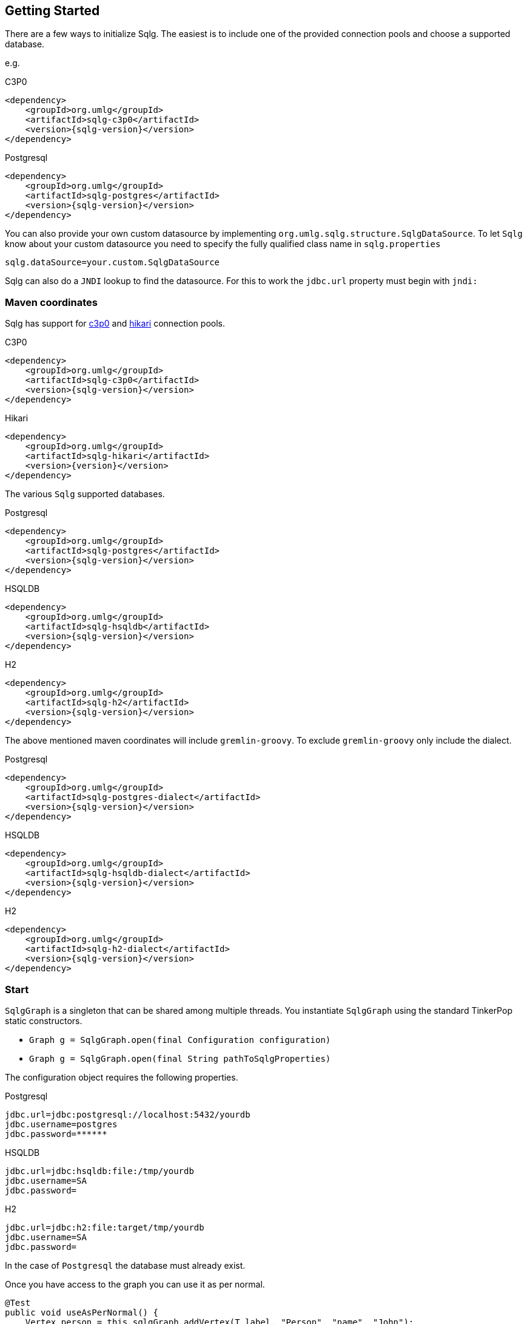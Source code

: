 == Getting Started

There are a few ways to initialize Sqlg. The easiest is to include one of the provided connection pools and choose a supported database.

e.g.

[subs="specialchars, attributes"]
.C3P0
 <dependency>
     <groupId>org.umlg</groupId>
     <artifactId>sqlg-c3p0</artifactId>
     <version>{sqlg-version}</version>
 </dependency>

[subs="specialchars, attributes"]
.Postgresql
 <dependency>
     <groupId>org.umlg</groupId>
     <artifactId>sqlg-postgres</artifactId>
     <version>{sqlg-version}</version>
 </dependency>

You can also provide your own custom datasource by implementing `org.umlg.sqlg.structure.SqlgDataSource`. To let `Sqlg` know about your custom datasource you need to specify the fully qualified class name in `sqlg.properties`

```
sqlg.dataSource=your.custom.SqlgDataSource
```

Sqlg can also do a `JNDI` lookup to find the datasource. For this to work the `jdbc.url` property must begin with `jndi:`

=== Maven coordinates

Sqlg has support for https://www.mchange.com/projects/c3p0/[c3p0] and https://github.com/brettwooldridge/HikariCP[hikari] connection pools.

.C3P0
[subs="specialchars, attributes"]
 <dependency>
     <groupId>org.umlg</groupId>
     <artifactId>sqlg-c3p0</artifactId>
     <version>{sqlg-version}</version>
 </dependency>

.Hikari
[subs="specialchars, attributes"]
 <dependency>
     <groupId>org.umlg</groupId>
     <artifactId>sqlg-hikari</artifactId>
     <version>{version}</version>
 </dependency>

The various `Sqlg` supported databases.

[subs="specialchars, attributes"]
.Postgresql
 <dependency>
     <groupId>org.umlg</groupId>
     <artifactId>sqlg-postgres</artifactId>
     <version>{sqlg-version}</version>
 </dependency>

[subs="specialchars, attributes"]
.HSQLDB
 <dependency>
     <groupId>org.umlg</groupId>
     <artifactId>sqlg-hsqldb</artifactId>
     <version>{sqlg-version}</version>
 </dependency>

[subs="specialchars, attributes"]
.H2
 <dependency>
     <groupId>org.umlg</groupId>
     <artifactId>sqlg-h2</artifactId>
     <version>{sqlg-version}</version>
 </dependency>

The above mentioned maven coordinates will include `gremlin-groovy`. To exclude `gremlin-groovy` only include the dialect.

[subs="specialchars, attributes"]
.Postgresql
 <dependency>
     <groupId>org.umlg</groupId>
     <artifactId>sqlg-postgres-dialect</artifactId>
     <version>{sqlg-version}</version>
 </dependency>

[subs="specialchars, attributes"]
.HSQLDB
 <dependency>
     <groupId>org.umlg</groupId>
     <artifactId>sqlg-hsqldb-dialect</artifactId>
     <version>{sqlg-version}</version>
 </dependency>

[subs="specialchars, attributes"]
.H2
 <dependency>
     <groupId>org.umlg</groupId>
     <artifactId>sqlg-h2-dialect</artifactId>
     <version>{sqlg-version}</version>
 </dependency>

=== Start

`SqlgGraph` is a singleton that can be shared among multiple threads. You instantiate `SqlgGraph` using the standard
TinkerPop static constructors.

* `Graph g = SqlgGraph.open(final Configuration configuration)`
* `Graph g = SqlgGraph.open(final String pathToSqlgProperties)`

The configuration object requires the following properties.

.Postgresql
 jdbc.url=jdbc:postgresql://localhost:5432/yourdb
 jdbc.username=postgres
 jdbc.password=******

.HSQLDB
 jdbc.url=jdbc:hsqldb:file:/tmp/yourdb
 jdbc.username=SA
 jdbc.password=

.H2
 jdbc.url=jdbc:h2:file:target/tmp/yourdb
 jdbc.username=SA
 jdbc.password=

In the case of `Postgresql` the database must already exist.

Once you have access to the graph you can use it as per normal.
[source,java,options="nowrap"]
----
@Test
public void useAsPerNormal() {
    Vertex person = this.sqlgGraph.addVertex(T.label, "Person", "name", "John");
    Vertex address = this.sqlgGraph.addVertex(T.label, "Address", "street", "13th");
    person.addEdge("livesAt", address, "since", LocalDate.of(2010, 1, 21));
    this.sqlgGraph.tx().commit(); # <1>
    List<Vertex> addresses = this.sqlgGraph.traversal().V().hasLabel("Person").out("livesAt").toList();
    assertEquals(1, addresses.size());
}
----
<1> It is very important to always commit or rollback the transaction.
If you do not, connections to the database will remain open and eventually
the connection pool will run out of connections.